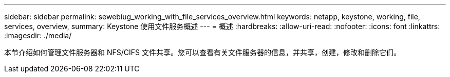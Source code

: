 ---
sidebar: sidebar 
permalink: sewebiug_working_with_file_services_overview.html 
keywords: netapp, keystone, working, file, services, overview, 
summary: Keystone 使用文件服务概述 
---
= 概述
:hardbreaks:
:allow-uri-read: 
:nofooter: 
:icons: font
:linkattrs: 
:imagesdir: ./media/


[role="lead"]
本节介绍如何管理文件服务器和 NFS/CIFS 文件共享。您可以查看有关文件服务器的信息，并共享，创建，修改和删除它们。
